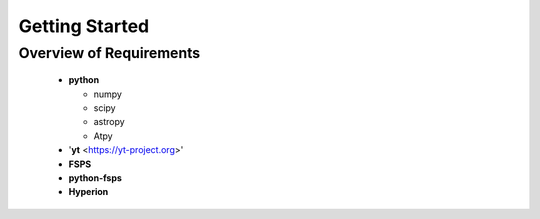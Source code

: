 Getting Started
**********

Overview of Requirements
============

	* **python**

	  * numpy
	  * scipy
	  * astropy
	  * Atpy
	  
	* '**yt** <https://yt-project.org>'
	* **FSPS**
	* **python-fsps**
	* **Hyperion**
